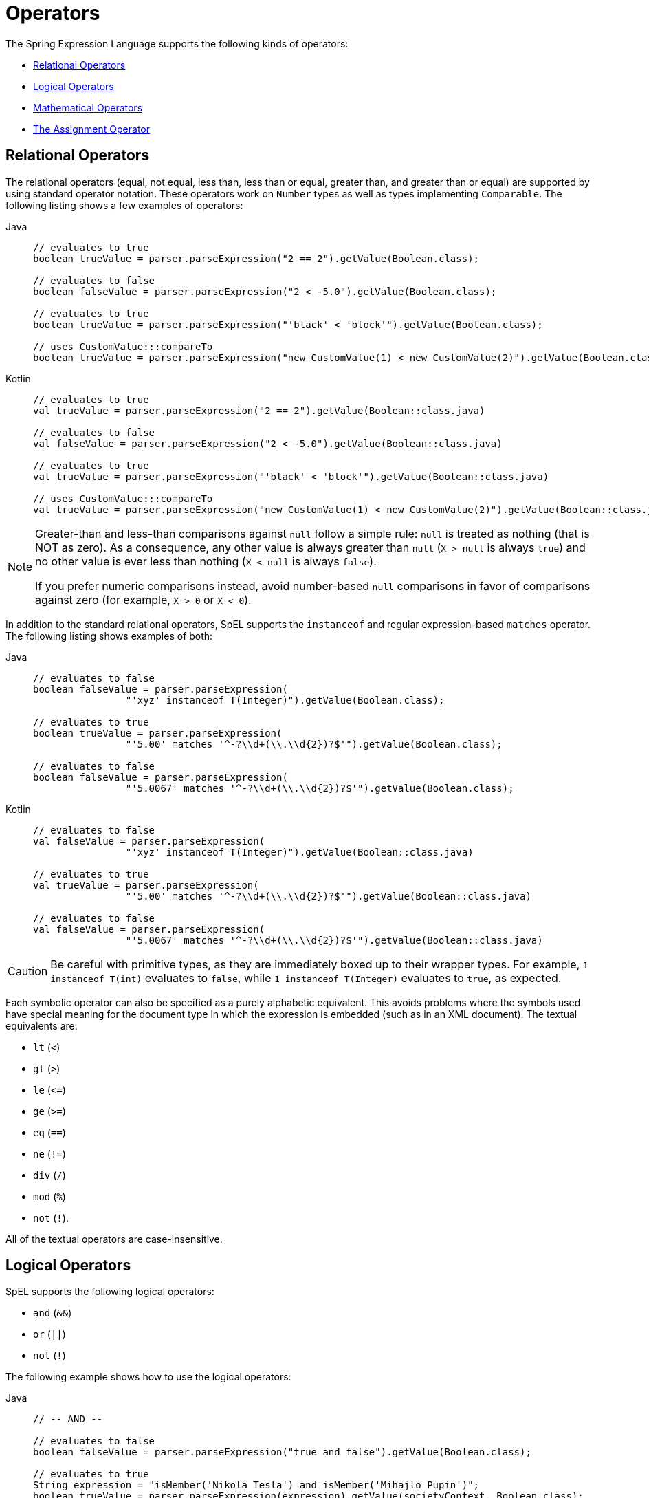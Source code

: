 [[expressions-operators]]
= Operators

The Spring Expression Language supports the following kinds of operators:

* xref:core/expressions/language-ref/operators.adoc#expressions-operators-relational[Relational Operators]
* xref:core/expressions/language-ref/operators.adoc#expressions-operators-logical[Logical Operators]
* xref:core/expressions/language-ref/operators.adoc#expressions-operators-mathematical[Mathematical Operators]
* xref:core/expressions/language-ref/operators.adoc#expressions-assignment[The Assignment Operator]


[[expressions-operators-relational]]
== Relational Operators

The relational operators (equal, not equal, less than, less than or equal, greater than,
and greater than or equal) are supported by using standard operator notation.
These operators work on `Number` types as well as types implementing `Comparable`.
The following listing shows a few examples of operators:

[tabs]
======
Java::
+
[source,java,indent=0,subs="verbatim,quotes",role="primary"]
----
	// evaluates to true
	boolean trueValue = parser.parseExpression("2 == 2").getValue(Boolean.class);

	// evaluates to false
	boolean falseValue = parser.parseExpression("2 < -5.0").getValue(Boolean.class);

	// evaluates to true
	boolean trueValue = parser.parseExpression("'black' < 'block'").getValue(Boolean.class);

	// uses CustomValue:::compareTo
	boolean trueValue = parser.parseExpression("new CustomValue(1) < new CustomValue(2)").getValue(Boolean.class);
----

Kotlin::
+
[source,kotlin,indent=0,subs="verbatim,quotes",role="secondary"]
----
	// evaluates to true
	val trueValue = parser.parseExpression("2 == 2").getValue(Boolean::class.java)

	// evaluates to false
	val falseValue = parser.parseExpression("2 < -5.0").getValue(Boolean::class.java)

	// evaluates to true
	val trueValue = parser.parseExpression("'black' < 'block'").getValue(Boolean::class.java)

	// uses CustomValue:::compareTo
	val trueValue = parser.parseExpression("new CustomValue(1) < new CustomValue(2)").getValue(Boolean::class.java);
----
======

[NOTE]
====
Greater-than and less-than comparisons against `null` follow a simple rule: `null` is treated as
nothing (that is NOT as zero). As a consequence, any other value is always greater
than `null` (`X > null` is always `true`) and no other value is ever less than nothing
(`X < null` is always `false`).

If you prefer numeric comparisons instead, avoid number-based `null` comparisons
in favor of comparisons against zero (for example, `X > 0` or `X < 0`).
====

In addition to the standard relational operators, SpEL supports the `instanceof` and regular
expression-based `matches` operator. The following listing shows examples of both:

[tabs]
======
Java::
+
[source,java,indent=0,subs="verbatim,quotes",role="primary"]
----
	// evaluates to false
	boolean falseValue = parser.parseExpression(
			"'xyz' instanceof T(Integer)").getValue(Boolean.class);

	// evaluates to true
	boolean trueValue = parser.parseExpression(
			"'5.00' matches '^-?\\d+(\\.\\d{2})?$'").getValue(Boolean.class);

	// evaluates to false
	boolean falseValue = parser.parseExpression(
			"'5.0067' matches '^-?\\d+(\\.\\d{2})?$'").getValue(Boolean.class);
----

Kotlin::
+
[source,kotlin,indent=0,subs="verbatim,quotes",role="secondary"]
----
	// evaluates to false
	val falseValue = parser.parseExpression(
			"'xyz' instanceof T(Integer)").getValue(Boolean::class.java)

	// evaluates to true
	val trueValue = parser.parseExpression(
			"'5.00' matches '^-?\\d+(\\.\\d{2})?$'").getValue(Boolean::class.java)

	// evaluates to false
	val falseValue = parser.parseExpression(
			"'5.0067' matches '^-?\\d+(\\.\\d{2})?$'").getValue(Boolean::class.java)
----
======

CAUTION: Be careful with primitive types, as they are immediately boxed up to their
wrapper types. For example, `1 instanceof T(int)` evaluates to `false`, while
`1 instanceof T(Integer)` evaluates to `true`, as expected.

Each symbolic operator can also be specified as a purely alphabetic equivalent. This
avoids problems where the symbols used have special meaning for the document type in
which the expression is embedded (such as in an XML document). The textual equivalents are:

* `lt` (`<`)
* `gt` (`>`)
* `le` (`\<=`)
* `ge` (`>=`)
* `eq` (`==`)
* `ne` (`!=`)
* `div` (`/`)
* `mod` (`%`)
* `not` (`!`).

All of the textual operators are case-insensitive.


[[expressions-operators-logical]]
== Logical Operators

SpEL supports the following logical operators:

* `and` (`&&`)
* `or` (`||`)
* `not` (`!`)

The following example shows how to use the logical operators:

[tabs]
======
Java::
+
[source,java,indent=0,subs="verbatim,quotes",role="primary"]
----
	// -- AND --

	// evaluates to false
	boolean falseValue = parser.parseExpression("true and false").getValue(Boolean.class);

	// evaluates to true
	String expression = "isMember('Nikola Tesla') and isMember('Mihajlo Pupin')";
	boolean trueValue = parser.parseExpression(expression).getValue(societyContext, Boolean.class);

	// -- OR --

	// evaluates to true
	boolean trueValue = parser.parseExpression("true or false").getValue(Boolean.class);

	// evaluates to true
	String expression = "isMember('Nikola Tesla') or isMember('Albert Einstein')";
	boolean trueValue = parser.parseExpression(expression).getValue(societyContext, Boolean.class);

	// -- NOT --

	// evaluates to false
	boolean falseValue = parser.parseExpression("!true").getValue(Boolean.class);

	// -- AND and NOT --
	String expression = "isMember('Nikola Tesla') and !isMember('Mihajlo Pupin')";
	boolean falseValue = parser.parseExpression(expression).getValue(societyContext, Boolean.class);
----

Kotlin::
+
[source,kotlin,indent=0,subs="verbatim,quotes",role="secondary"]
----
	// -- AND --

	// evaluates to false
	val falseValue = parser.parseExpression("true and false").getValue(Boolean::class.java)

	// evaluates to true
	val expression = "isMember('Nikola Tesla') and isMember('Mihajlo Pupin')"
	val trueValue = parser.parseExpression(expression).getValue(societyContext, Boolean::class.java)

	// -- OR --

	// evaluates to true
	val trueValue = parser.parseExpression("true or false").getValue(Boolean::class.java)

	// evaluates to true
	val expression = "isMember('Nikola Tesla') or isMember('Albert Einstein')"
	val trueValue = parser.parseExpression(expression).getValue(societyContext, Boolean::class.java)

	// -- NOT --

	// evaluates to false
	val falseValue = parser.parseExpression("!true").getValue(Boolean::class.java)

	// -- AND and NOT --
	val expression = "isMember('Nikola Tesla') and !isMember('Mihajlo Pupin')"
	val falseValue = parser.parseExpression(expression).getValue(societyContext, Boolean::class.java)
----
======


[[expressions-operators-mathematical]]
== Mathematical Operators

You can use the addition operator (`+`) on both numbers and strings. You can use the
subtraction (`-`), multiplication (`*`), and division (`/`) operators only on numbers.
You can also use the modulus (`%`) and exponential power (`^`) operators on numbers.
Standard operator precedence is enforced. The following example shows the mathematical
operators in use:

[tabs]
======
Java::
+
[source,java,indent=0,subs="verbatim,quotes",role="primary"]
----
	// Addition
	int two = parser.parseExpression("1 + 1").getValue(Integer.class);  // 2

	String testString = parser.parseExpression(
			"'test' + ' ' + 'string'").getValue(String.class);  // 'test string'

	// Subtraction
	int four = parser.parseExpression("1 - -3").getValue(Integer.class);  // 4

	double d = parser.parseExpression("1000.00 - 1e4").getValue(Double.class);  // -9000

	// Multiplication
	int six = parser.parseExpression("-2 * -3").getValue(Integer.class);  // 6

	double twentyFour = parser.parseExpression("2.0 * 3e0 * 4").getValue(Double.class);  // 24.0

	// Division
	int minusTwo = parser.parseExpression("6 / -3").getValue(Integer.class);  // -2

	double one = parser.parseExpression("8.0 / 4e0 / 2").getValue(Double.class);  // 1.0

	// Modulus
	int three = parser.parseExpression("7 % 4").getValue(Integer.class);  // 3

	int one = parser.parseExpression("8 / 5 % 2").getValue(Integer.class);  // 1

	// Operator precedence
	int minusTwentyOne = parser.parseExpression("1+2-3*8").getValue(Integer.class);  // -21
----

Kotlin::
+
[source,kotlin,indent=0,subs="verbatim,quotes",role="secondary"]
----
	// Addition
	val two = parser.parseExpression("1 + 1").getValue(Int::class.java)  // 2

	val testString = parser.parseExpression(
			"'test' + ' ' + 'string'").getValue(String::class.java)  // 'test string'

	// Subtraction
	val four = parser.parseExpression("1 - -3").getValue(Int::class.java)  // 4

	val d = parser.parseExpression("1000.00 - 1e4").getValue(Double::class.java)  // -9000

	// Multiplication
	val six = parser.parseExpression("-2 * -3").getValue(Int::class.java)  // 6

	val twentyFour = parser.parseExpression("2.0 * 3e0 * 4").getValue(Double::class.java)  // 24.0

	// Division
	val minusTwo = parser.parseExpression("6 / -3").getValue(Int::class.java)  // -2

	val one = parser.parseExpression("8.0 / 4e0 / 2").getValue(Double::class.java)  // 1.0

	// Modulus
	val three = parser.parseExpression("7 % 4").getValue(Int::class.java)  // 3

	val one = parser.parseExpression("8 / 5 % 2").getValue(Int::class.java)  // 1

	// Operator precedence
	val minusTwentyOne = parser.parseExpression("1+2-3*8").getValue(Int::class.java)  // -21	
----
======


[[expressions-assignment]]
== The Assignment Operator

To set a property, use the assignment operator (`=`). This is typically done within a
call to `setValue` but can also be done inside a call to `getValue`. The following
listing shows both ways to use the assignment operator:

[tabs]
======
Java::
+
[source,java,indent=0,subs="verbatim,quotes",role="primary"]
----
	Inventor inventor = new Inventor();
	EvaluationContext context = SimpleEvaluationContext.forReadWriteDataBinding().build();

	parser.parseExpression("name").setValue(context, inventor, "Aleksandar Seovic");

	// alternatively
	String aleks = parser.parseExpression(
			"name = 'Aleksandar Seovic'").getValue(context, inventor, String.class);
----

Kotlin::
+
[source,kotlin,indent=0,subs="verbatim,quotes",role="secondary"]
----
	val inventor = Inventor()
	val context = SimpleEvaluationContext.forReadWriteDataBinding().build()

	parser.parseExpression("name").setValue(context, inventor, "Aleksandar Seovic")

	// alternatively
	val aleks = parser.parseExpression(
			"name = 'Aleksandar Seovic'").getValue(context, inventor, String::class.java)
----
======


